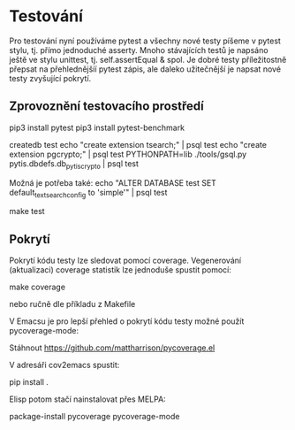 * Testování

Pro testování nyní používáme pytest a všechny nové testy píšeme v pytest stylu,
tj. přímo jednoduché asserty.  Mnoho stávajících testů je napsáno ještě ve
stylu unittest, tj. self.assertEqual & spol.  Je dobré testy příležitostně
přepsat na přehlednějšíí pytest zápis, ale daleko užitečnější je napsat nové
testy zvyšující pokrytí.


** Zprovoznění testovacího prostředí

pip3 install pytest
pip3 install pytest-benchmark

createdb test
echo "create extension tsearch;" | psql test
echo "create extension pgcrypto;" | psql test
PYTHONPATH=lib ./tools/gsql.py pytis.dbdefs.db_pytis_crypto | psql test

Možná je potřeba také:
echo "ALTER DATABASE test SET default_text_search_config to 'simple'" | psql test

make test


** Pokrytí

Pokrytí kódu testy lze sledovat pomocí coverage.  Vegenerování (aktualizaci) coverage
statistik lze jednoduše spustit pomocí:

make coverage

nebo ručně dle příkladu z Makefile


V Emacsu je pro lepší přehled o pokrytí kódu testy možné použít
pycoverage-mode:

Stáhnout https://github.com/mattharrison/pycoverage.el

V adresáři cov2emacs spustit:

pip install .

Elisp potom stačí nainstalovat přes MELPA:

package-install pycoverage
pycoverage-mode

